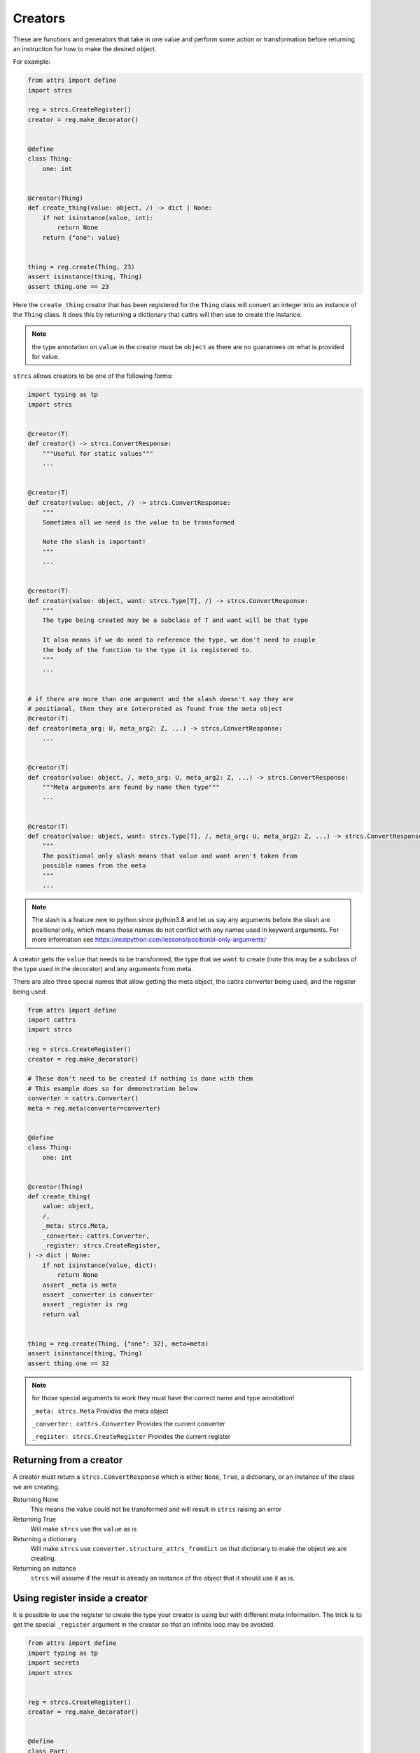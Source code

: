 .. _features_creators:

Creators
========

These are functions and generators that take in one value and perform some
action or transformation before returning an instruction for how to make the
desired object.

For example:

.. code-block:: python

    from attrs import define
    import strcs

    reg = strcs.CreateRegister()
    creator = reg.make_decorator()


    @define
    class Thing:
        one: int


    @creator(Thing)
    def create_thing(value: object, /) -> dict | None:
        if not isinstance(value, int):
            return None
        return {"one": value}


    thing = reg.create(Thing, 23)
    assert isinstance(thing, Thing)
    assert thing.one == 23

Here the ``create_thing`` creator that has been registered for the ``Thing``
class will convert an integer into an instance of the ``Thing`` class. It does
this by returning a dictionary that cattrs will then use to create the instance.

.. note:: the type annotation on ``value`` in the creator must be ``object``
   as there are no guarantees on what is provided for value.

``strcs`` allows creators to be one of the following forms:

.. code-block:: python

   import typing as tp
   import strcs


   @creator(T)
   def creator() -> strcs.ConvertResponse:
       """Useful for static values"""
       ...


   @creator(T)
   def creator(value: object, /) -> strcs.ConvertResponse:
       """
       Sometimes all we need is the value to be transformed

       Note the slash is important!
       """
       ...


   @creator(T)
   def creator(value: object, want: strcs.Type[T], /) -> strcs.ConvertResponse:
       """
       The type being created may be a subclass of T and want will be that type

       It also means if we do need to reference the type, we don't need to couple
       the body of the function to the type it is registered to.
       """
       ...


   # if there are more than one argument and the slash doesn't say they are
   # positional, then they are interpreted as found from the meta object
   @creator(T)
   def creator(meta_arg: U, meta_arg2: Z, ...) -> strcs.ConvertResponse:
       ...


   @creator(T)
   def creator(value: object, /, meta_arg: U, meta_arg2: Z, ...) -> strcs.ConvertResponse:
       """Meta arguments are found by name then type"""
       ...


   @creator(T)
   def creator(value: object, want: strcs.Type[T], /, meta_arg: U, meta_arg2: Z, ...) -> strcs.ConvertResponse:
       """
       The positional only slash means that value and want aren't taken from
       possible names from the meta
       """
       ...

.. note:: The slash is a feature new to python since python3.8 and let us say
   any arguments before the slash are positional only, which means those names
   do not conflict with any names used in keyword arguments. For more
   information see https://realpython.com/lessons/positional-only-arguments/

A creator gets the ``value`` that needs to be transformed, the type that we ``want``
to create (note this may be a subclass of the type used in the decorator) and
any arguments from meta.

There are also three special names that allow getting the meta object, the cattrs
converter being used, and the register being used:

.. code-block:: python

    from attrs import define
    import cattrs
    import strcs

    reg = strcs.CreateRegister()
    creator = reg.make_decorator()

    # These don't need to be created if nothing is done with them
    # This example does so for demonstration below
    converter = cattrs.Converter()
    meta = reg.meta(converter=converter)


    @define
    class Thing:
        one: int


    @creator(Thing)
    def create_thing(
        value: object,
        /,
        _meta: strcs.Meta,
        _converter: cattrs.Converter,
        _register: strcs.CreateRegister,
    ) -> dict | None:
        if not isinstance(value, dict):
            return None
        assert _meta is meta
        assert _converter is converter
        assert _register is reg
        return val


    thing = reg.create(Thing, {"one": 32}, meta=meta)
    assert isinstance(thing, Thing)
    assert thing.one == 32

.. note:: for those special arguments to work they must have the correct name
   and type annotation!

   ``_meta: strcs.Meta`` Provides the meta object

   ``_converter: cattrs.Converter`` Provides the current converter

   ``_register: strcs.CreateRegister`` Provides the current register

Returning from a creator
------------------------

A creator must return a ``strcs.ConvertResponse`` which is either ``None``,
``True``, a dictionary, or an instance of the class we are creating.

Returning None
    This means the value could not be transformed and will result in ``strcs``
    raising an error

Returning True
    Will make ``strcs`` use the ``value`` as is

Returning a dictionary
    Will make ``strcs`` use ``converter.structure_attrs_fromdict`` on that
    dictionary to make the object we are creating.

Returning an instance
    ``strcs`` will assume if the result is already an instance of the object
    that it should use it as is.

Using register inside a creator
-------------------------------

It is possible to use the register to create the type your creator is using but
with different meta information. The trick is to get the special ``_register``
argument in the creator so that an infinite loop may be avoided.

.. code-block:: python

    from attrs import define
    import typing as tp
    import secrets
    import strcs


    reg = strcs.CreateRegister()
    creator = reg.make_decorator()


    @define
    class Part:
        one: int
        identity: tp.Annotated[str, strcs.FromMeta("identity")]


    @define
    class Thing:
        part1: Part
        part2: Part


    @creator(Thing)
    def create_thing(
        value: object,
        want: strcs.Type,
        /,
        _register: strcs.CreateRegister,
        _meta: strcs.Meta,
    ) -> Thing | None:
        if not (isinstance(value, list) and len(value) == 2 and all(isinstance(v, int) for v in value)):
            return None

        return _register.create(
            want,
            {"part1": {"one": value[0]}, "part2": {"one": value[1]}},
            meta=_meta.clone({"identity": secrets.token_hex(10)}),
        )


    thing1 = reg.create(Thing, [1, 2])
    assert isinstance(thing1, Thing)
    assert thing1.part1.one == 1
    assert len(thing1.part1.identity) == 20
    assert thing1.part2.one == 2
    assert len(thing1.part2.identity) == 20
    assert thing1.part1.identity == thing1.part2.identity

    thing2 = reg.create(Thing, [2, 3])
    assert isinstance(thing2, Thing)
    assert thing2.part1.one == 2
    assert len(thing2.part1.identity) == 20
    assert thing2.part2.one == 3
    assert len(thing2.part2.identity) == 20
    assert thing2.part1.identity == thing2.part2.identity

    assert thing1.part1.identity != thing2.part1.identity

Generator creators
------------------

Creators may also be generator functions that yield zero, once, or twice. If the
generator doesn't yield at all, then ``strcs`` will raise an exception to say
the input data couldn't be transformed.

On the first yield, ``strcs`` will use the yield value as it would in a normal
creator and provide access to the resulting object. The generator may then
do what it wants with that object. A second yield will instruct ``strcs`` to use
this second yielded object as the result, otherwise it will use the object it
created from the first yield.

For example:

.. code-block:: python

    from attrs import define
    import strcs

    reg = strcs.CreateRegister()
    creator = reg.make_decorator()


    @define
    class Thing:
        one: int

        def do_something(self):
            print(f"DOING SOMETHING WITH {self.one}")


    @creator(Thing)
    def create_thing(value: int):
        res = yield {"one": value}
        assert isinstance(res, Thing)
        assert res.one == value

        res.do_something()
        # We don't yield again, so res is the value that is used


    thing = reg.create(Thing, 23)
    # prints "DOING SOMETHING WITH 23" to the console
    assert isinstance(thing, Thing)
    assert thing.one == 23

Generator creators may also yield other generators:

.. code-block:: python

    from attrs import define
    import typing as tp
    import strcs

    reg = strcs.CreateRegister()
    creator = reg.make_decorator()


    called = []


    @define
    class Thing:
        one: int = 1

        def __post_attrs_init__(self):
            self.two = None
            self.three = None


    def recursion_is_fun(value: object) -> tp.Generator[dict, Thing, None]:
        assert isinstance(value, dict)
        assert value == {"one": 20}
        called.append(2)
        made = yield {"one": 60}
        made.two = 500
        called.append(3)


    @creator(Thing)
    def make(value: object) -> tp.Generator[tp.Generator[dict, Thing, None], Thing, None]:
        called.append(1)
        made = yield recursion_is_fun(value)
        made.three = 222
        called.append(4)


    made = reg.create(Thing, {"one": 20})
    assert isinstance(made, Thing)
    assert made.one == 60
    assert made.two == 500
    assert made.three == 222
    assert called == [1, 2, 3, 4]

Async creators
--------------

It's not possible to have async creators because as of 2023, ``cattrs`` itself
does not support async enabled hooks.
